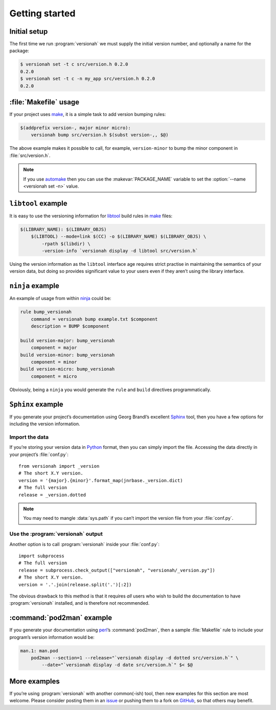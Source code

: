 Getting started
===============

Initial setup
-------------

The first time we run :program:`versionah` we must supply the initial version
number, and optionally a name for the package:

.. code-block:: console

    $ versionah set -t c src/version.h 0.2.0
    0.2.0
    $ versionah set -t c -n my_app src/version.h 0.2.0
    0.2.0

:file:`Makefile` usage
----------------------

If your project uses make_,  it is a simple task to add version bumping rules:

.. code-block:: make

    $(addprefix version-, major minor micro):
        versionah bump src/version.h $(subst version-,, $@)

The above example makes it possible to call, for example, ``version-minor`` to
bump the minor component in :file:`src/version.h`.

.. note::

   If you use automake_ then you can use the :makevar:`PACKAGE_NAME` variable to
   set the :option:`--name <versionah set -n>` value.

``libtool`` example
-------------------

It is easy to use the versioning information for libtool_ build rules in make_
files:

.. code-block:: make

    $(LIBRARY_NAME): $(LIBRARY_OBJS)
        $(LIBTOOL) --mode=link $(CC) -o $(LIBRARY_NAME) $(LIBRARY_OBJS) \
            -rpath $(libdir) \
            -version-info `versionah display -d libtool src/version.h`

Using the version information as the ``libtool`` interface age requires strict
practise in maintaining the semantics of your version data, but doing so
provides significant value to your users even if they aren’t using the library
interface.

``ninja`` example
-----------------

An example of usage from within ninja_ could be:

.. code-block:: text

    rule bump_versionah
        command = versionah bump example.txt $component
        description = BUMP $component

    build version-major: bump_versionah
        component = major
    build version-minor: bump_versionah
        component = minor
    build version-micro: bump_versionah
        component = micro

Obviously, being a ``ninja`` you would generate the ``rule`` and ``build``
directives programmatically.

``Sphinx`` example
------------------

If you generate your project’s documentation using Georg Brandl’s excellent
Sphinx_ tool, then you have a few options for including the version information.

Import the data
'''''''''''''''

If you’re storing your version data in Python_ format, then you can simply
import the file.  Accessing the data directly in your project’s
:file:`conf.py`::

    from versionah import _version
    # The short X.Y version.
    version = '{major}.{minor}'.format_map(jnrbase._version.dict)
    # The full version
    release = _version.dotted

.. note::

    You may need to mangle :data:`sys.path` if you can’t import the version
    file from your :file:`conf.py`.

Use the :program:`versionah` output
'''''''''''''''''''''''''''''''''''

Another option is to call :program:`versionah` inside your :file:`conf.py`::

    import subprocess
    # The full version
    release = subprocess.check_output(["versionah", "versionah/_version.py"])
    # The short X.Y version.
    version = '.'.join(release.split('.')[:2])

The obvious drawback to this method is that it requires *all* users who wish to
build the documentation to have :program:`versionah` installed, and is
therefore not recommended.

:command:`pod2man` example
--------------------------

If you generate your documentation using perl_’s :command:`pod2man`, then
a sample :file:`Makefile` rule to include your program’s version information
would be:

.. code-block:: make

    man.1: man.pod
        pod2man --section=1 --release="`versionah display -d dotted src/version.h`" \
            --date="`versionah display -d date src/version.h`" $< $@

More examples
-------------

If you’re using :program:`versionah` with another common(-ish) tool, then new
examples for this section are most welcome.  Please consider posting them in an
issue_ or pushing them to a fork on GitHub_, so that others may benefit.

.. _make: http://www.gnu.org/software/make/make.html
.. _automake: http://sources.redhat.com/automake/
.. _libtool: http://www.gnu.org/software/libtool/
.. _ninja: https://ninja-build.org/
.. _Sphinx: http://sphinx.pocoo.org/
.. _Python: http://www.python.org/
.. _perl: http://www.perl.org/
.. _issue: https://github.com/JNRowe/versionah/issues
.. _GitHub: https://github.com/JNRowe/versionah/
